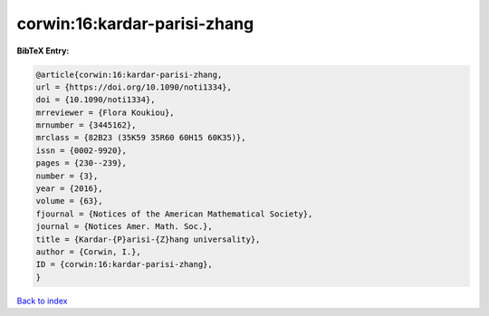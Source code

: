 corwin:16:kardar-parisi-zhang
=============================

.. :cite:t:`corwin:16:kardar-parisi-zhang`

.. bibliography:: ../../All.bib

**BibTeX Entry:**

.. code-block:: bibtex

   @article{corwin:16:kardar-parisi-zhang,
   url = {https://doi.org/10.1090/noti1334},
   doi = {10.1090/noti1334},
   mrreviewer = {Flora Koukiou},
   mrnumber = {3445162},
   mrclass = {82B23 (35K59 35R60 60H15 60K35)},
   issn = {0002-9920},
   pages = {230--239},
   number = {3},
   year = {2016},
   volume = {63},
   fjournal = {Notices of the American Mathematical Society},
   journal = {Notices Amer. Math. Soc.},
   title = {Kardar-{P}arisi-{Z}hang universality},
   author = {Corwin, I.},
   ID = {corwin:16:kardar-parisi-zhang},
   }

`Back to index <../index>`_
